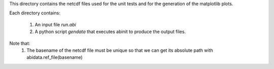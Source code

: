 This directory contains the netcdf files used for the unit tests
and for the generation of the matplotlib plots.

Each directory contains:

    #. An input file `run.abi`
    #. A python script `gendata` that executes abinit to produce the output files.


Note that:
    #. The basename of the netcdf file must be unique so that we can get its 
       absolute path with abidata.ref_file(basename)
